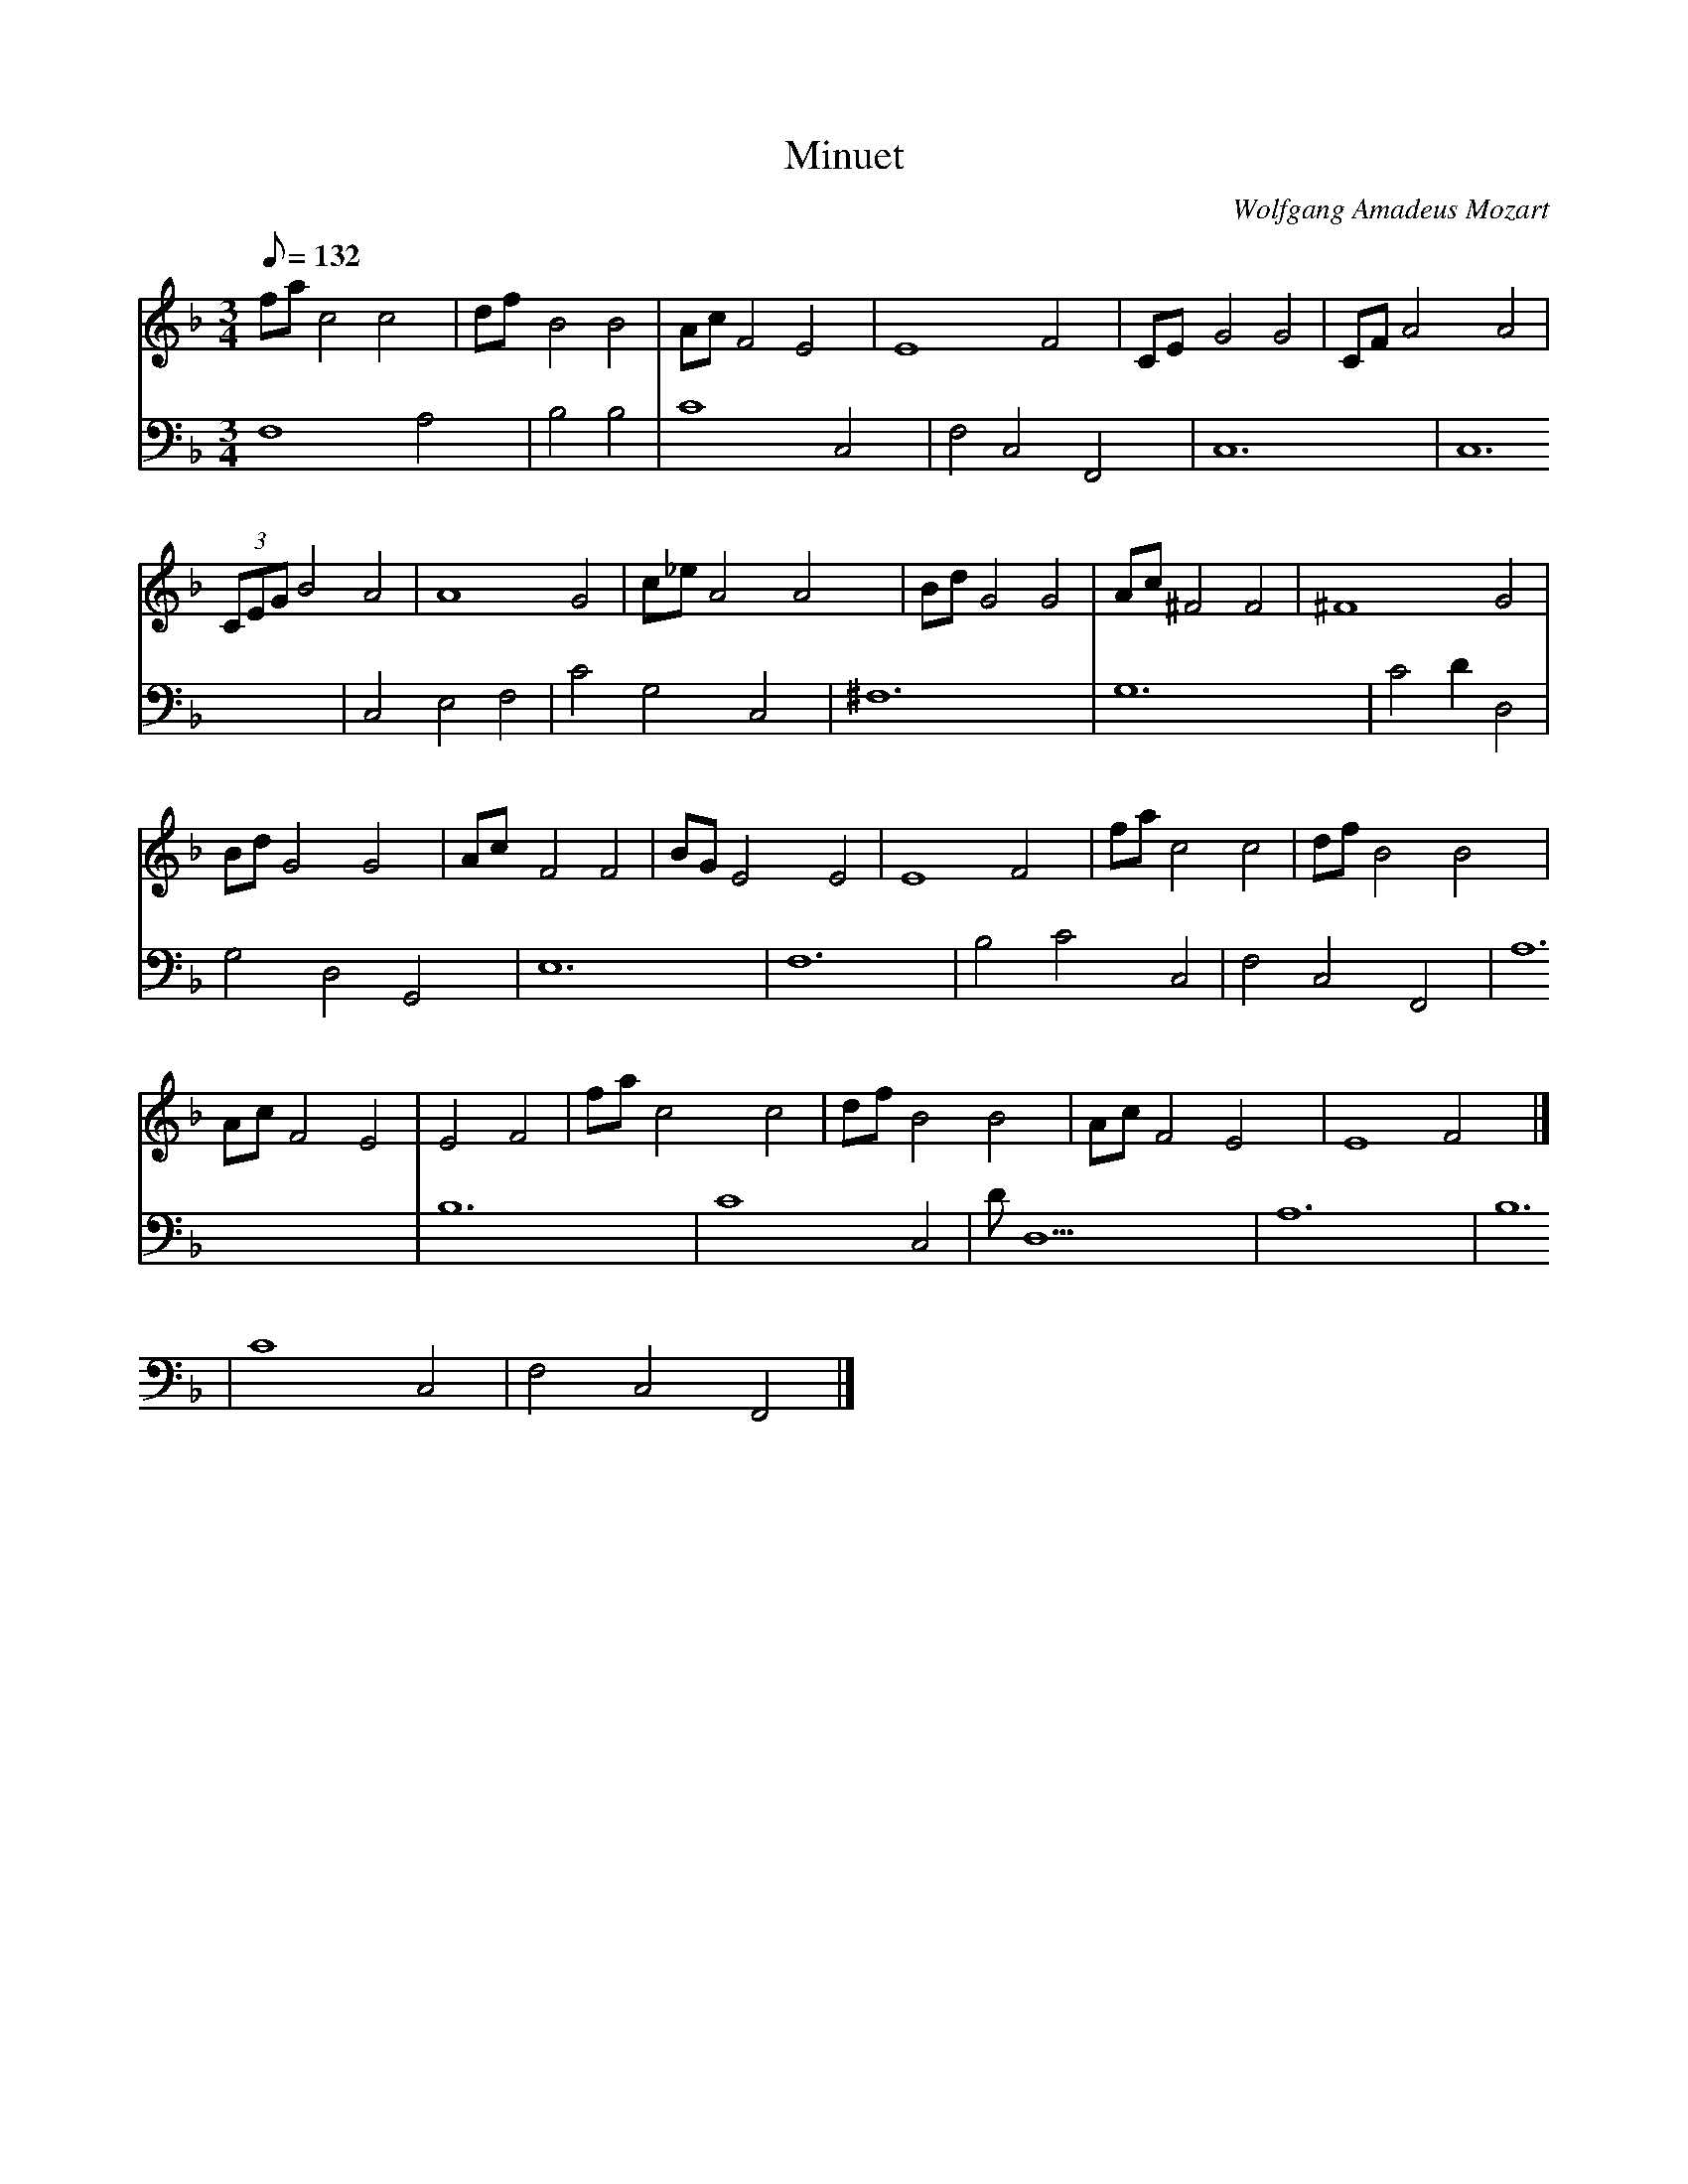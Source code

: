 X: 1
T:Minuet
C:Wolfgang Amadeus Mozart
V:1 
V:2
M:3/4
L:1/8
Q:132
K:F
V:1
fac4c4|dfB4B4|AcF4E4|E8F4|CEG4G4|CFA4A4|
V:2
F,8A,4|B,4B,4|C8C,4|F,4C,4F,,4|C,12|C,12|
%
V:1
(3CEGB4A4|A8G4|c_eA4A4|BdG4G4|Ac^F4F4|^F8G4|
V:2
C,4E,4F,4|C4G,4C,4|^F,12|G,12|C4D2D,4|G,4D,4G,,4|
%
V:1
BdG4G4|AcF4F4|BGE4E4|E8F4|fac4c4|dfB4B4|
V:2
E,12|F,12|B,4C4C,4|F,4C,4F,,4|A,12|B,12|
%
V:1
AcF4E4|E4F4|fac4c4|dfB4B4|AcF4E4|E8F4|]
V:2
C8C,4|DD,10|A,12|B,12|C8C,4|F,4C,4F,,4|]